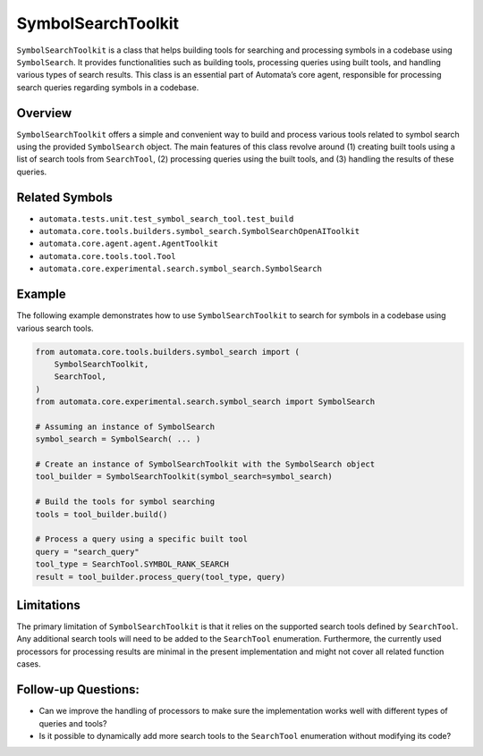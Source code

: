 SymbolSearchToolkit
=======================

``SymbolSearchToolkit`` is a class that helps building tools for
searching and processing symbols in a codebase using ``SymbolSearch``.
It provides functionalities such as building tools, processing queries
using built tools, and handling various types of search results. This
class is an essential part of Automata’s core agent, responsible for
processing search queries regarding symbols in a codebase.

Overview
--------

``SymbolSearchToolkit`` offers a simple and convenient way to build
and process various tools related to symbol search using the provided
``SymbolSearch`` object. The main features of this class revolve around
(1) creating built tools using a list of search tools from
``SearchTool``, (2) processing queries using the built tools, and (3)
handling the results of these queries.

Related Symbols
---------------

-  ``automata.tests.unit.test_symbol_search_tool.test_build``
-  ``automata.core.tools.builders.symbol_search.SymbolSearchOpenAIToolkit``
-  ``automata.core.agent.agent.AgentToolkit``
-  ``automata.core.tools.tool.Tool``
-  ``automata.core.experimental.search.symbol_search.SymbolSearch``

Example
-------

The following example demonstrates how to use
``SymbolSearchToolkit`` to search for symbols in a codebase using
various search tools.

.. code:: python

   from automata.core.tools.builders.symbol_search import (
       SymbolSearchToolkit,
       SearchTool,
   )
   from automata.core.experimental.search.symbol_search import SymbolSearch

   # Assuming an instance of SymbolSearch
   symbol_search = SymbolSearch( ... )

   # Create an instance of SymbolSearchToolkit with the SymbolSearch object
   tool_builder = SymbolSearchToolkit(symbol_search=symbol_search)

   # Build the tools for symbol searching
   tools = tool_builder.build()

   # Process a query using a specific built tool
   query = "search_query"
   tool_type = SearchTool.SYMBOL_RANK_SEARCH
   result = tool_builder.process_query(tool_type, query)

Limitations
-----------

The primary limitation of ``SymbolSearchToolkit`` is that it relies
on the supported search tools defined by ``SearchTool``. Any additional
search tools will need to be added to the ``SearchTool`` enumeration.
Furthermore, the currently used processors for processing results are
minimal in the present implementation and might not cover all related
function cases.

Follow-up Questions:
--------------------

-  Can we improve the handling of processors to make sure the
   implementation works well with different types of queries and tools?
-  Is it possible to dynamically add more search tools to the
   ``SearchTool`` enumeration without modifying its code?
